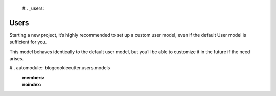  #.. _users:

Users
======================================================================

Starting a new project, it’s highly recommended to set up a custom user model,
even if the default User model is sufficient for you.

This model behaves identically to the default user model,
but you’ll be able to customize it in the future if the need arises.

#.. automodule:: blogcookiecutter.users.models
   :members:
   :noindex:


